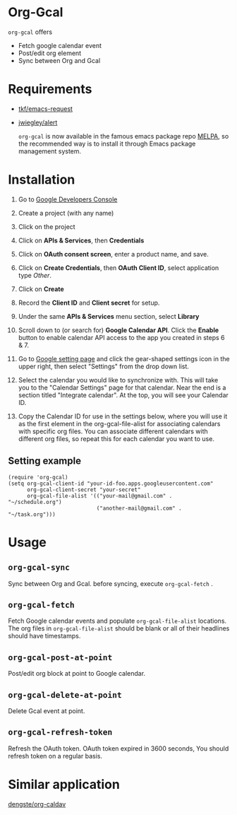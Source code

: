 * Org-Gcal [[http://melpa.org/#/org-gcal][file:http://melpa.org/packages/org-gcal-badge.svg]]
 =org-gcal= offers
  - Fetch google calendar event
  - Post/edit org element
  - Sync between Org and Gcal

* Requirements

- [[https://github.com/tkf/emacs-request][tkf/emacs-request]]
- [[https://github.com/jwiegley/alert][jwiegley/alert]]

  =org-gcal= is now available in the famous emacs package repo [[http://melpa.milkbox.net/][MELPA]], so the recommended way is to install it through Emacs package management system.

* Installation

1. Go to [[https://console.developers.google.com/project][Google Developers Console]]

2. Create a project (with any name)

3. Click on the project

4. Click on *APIs & Services*, then *Credentials*

5. Click on *OAuth consent screen*, enter a product name, and save.

6. Click on *Create Credentials*, then *OAuth Client ID*, select application type /Other/.

7. Click on *Create*

8. Record the *Client ID* and *Client secret* for setup.

9. Under the same *APIs & Services* menu section, select *Library*

10. Scroll down to (or search for) *Google Calendar API*. Click the
    *Enable* button to enable calendar API access to the app you
    created in steps 6 & 7.

11. Go to [[https://www.google.com/calendar/render][Google setting page]] and click the gear-shaped settings icon
    in the upper right, then select "Settings" from the drop down
    list.

13. Select the calendar you would like to synchronize with. This will
    take you to the "Calendar Settings" page for that calendar. Near
    the end is a section titled "Integrate calendar". At the top, you
    will see your Calendar ID.

14. Copy the Calendar ID for use in the settings below, where you will
    use it as the first element in the org-gcal-file-alist for
    associating calendars with specific org files. You can associate
    different calendars with different org files, so repeat this for
    each calendar you want to use.

** Setting example

#+begin_src elisp
(require 'org-gcal)
(setq org-gcal-client-id "your-id-foo.apps.googleusercontent.com"
      org-gcal-client-secret "your-secret"
      org-gcal-file-alist '(("your-mail@gmail.com" .  "~/schedule.org")
                            ("another-mail@gmail.com" .  "~/task.org")))
#+end_src


* Usage
** =org-gcal-sync=
   Sync between Org and Gcal. before syncing,  execute =org-gcal-fetch= .
** =org-gcal-fetch=
   Fetch Google calendar events and populate =org-gcal-file-alist= locations. The org files in =org-gcal-file-alist= should be blank or all of their headlines should have timestamps.
** =org-gcal-post-at-point=
   Post/edit org block at point to Google calendar.
** =org-gcal-delete-at-point=
   Delete Gcal event at point.
** =org-gcal-refresh-token=
   Refresh the OAuth token. OAuth token expired in 3600 seconds, You should refresh token on a regular basis.

* Similar application
  [[https://github.com/dengste/org-caldav][dengste/org-caldav]]
